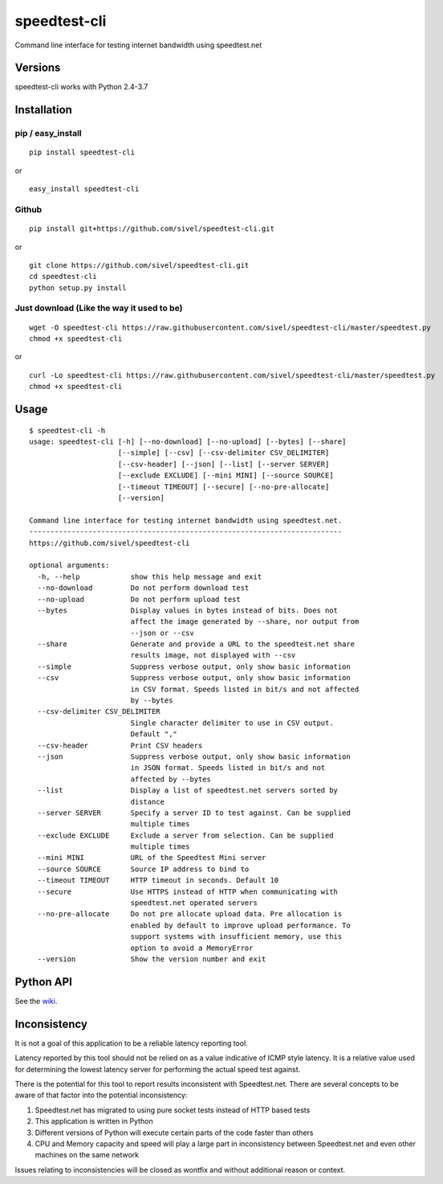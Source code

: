 speedtest-cli
=============

Command line interface for testing internet bandwidth using
speedtest.net

.. image:: https://img.shields.io/pypi/v/speedtest-cli.svg
        :target: https://pypi.python.org/pypi/speedtest-cli/
        :alt: Latest Version
.. image:: https://img.shields.io/travis/sivel/speedtest-cli.svg
        :target: https://pypi.python.org/pypi/speedtest-cli/
        :alt: Travis
.. image:: https://img.shields.io/pypi/l/speedtest-cli.svg
        :target: https://pypi.python.org/pypi/speedtest-cli/
        :alt: License

Versions
--------

speedtest-cli works with Python 2.4-3.7

.. image:: https://img.shields.io/pypi/pyversions/speedtest-cli.svg
        :target: https://pypi.python.org/pypi/speedtest-cli/
        :alt: Versions

Installation
------------

pip / easy\_install
~~~~~~~~~~~~~~~~~~~

::

    pip install speedtest-cli

or

::

    easy_install speedtest-cli

Github
~~~~~~

::

    pip install git+https://github.com/sivel/speedtest-cli.git

or

::

    git clone https://github.com/sivel/speedtest-cli.git
    cd speedtest-cli
    python setup.py install

Just download (Like the way it used to be)
~~~~~~~~~~~~~~~~~~~~~~~~~~~~~~~~~~~~~~~~~~

::

    wget -O speedtest-cli https://raw.githubusercontent.com/sivel/speedtest-cli/master/speedtest.py
    chmod +x speedtest-cli

or

::

    curl -Lo speedtest-cli https://raw.githubusercontent.com/sivel/speedtest-cli/master/speedtest.py
    chmod +x speedtest-cli

Usage
-----

::

    $ speedtest-cli -h
    usage: speedtest-cli [-h] [--no-download] [--no-upload] [--bytes] [--share]
                         [--simple] [--csv] [--csv-delimiter CSV_DELIMITER]
                         [--csv-header] [--json] [--list] [--server SERVER]
                         [--exclude EXCLUDE] [--mini MINI] [--source SOURCE]
                         [--timeout TIMEOUT] [--secure] [--no-pre-allocate]
                         [--version]
    
    Command line interface for testing internet bandwidth using speedtest.net.
    --------------------------------------------------------------------------
    https://github.com/sivel/speedtest-cli
    
    optional arguments:
      -h, --help            show this help message and exit
      --no-download         Do not perform download test
      --no-upload           Do not perform upload test
      --bytes               Display values in bytes instead of bits. Does not
                            affect the image generated by --share, nor output from
                            --json or --csv
      --share               Generate and provide a URL to the speedtest.net share
                            results image, not displayed with --csv
      --simple              Suppress verbose output, only show basic information
      --csv                 Suppress verbose output, only show basic information
                            in CSV format. Speeds listed in bit/s and not affected
                            by --bytes
      --csv-delimiter CSV_DELIMITER
                            Single character delimiter to use in CSV output.
                            Default ","
      --csv-header          Print CSV headers
      --json                Suppress verbose output, only show basic information
                            in JSON format. Speeds listed in bit/s and not
                            affected by --bytes
      --list                Display a list of speedtest.net servers sorted by
                            distance
      --server SERVER       Specify a server ID to test against. Can be supplied
                            multiple times
      --exclude EXCLUDE     Exclude a server from selection. Can be supplied
                            multiple times
      --mini MINI           URL of the Speedtest Mini server
      --source SOURCE       Source IP address to bind to
      --timeout TIMEOUT     HTTP timeout in seconds. Default 10
      --secure              Use HTTPS instead of HTTP when communicating with
                            speedtest.net operated servers
      --no-pre-allocate     Do not pre allocate upload data. Pre allocation is
                            enabled by default to improve upload performance. To
                            support systems with insufficient memory, use this
                            option to avoid a MemoryError
      --version             Show the version number and exit


Python API
----------

See the `wiki <https://github.com/sivel/speedtest-cli/wiki>`_.


Inconsistency
-------------

It is not a goal of this application to be a reliable latency reporting tool.

Latency reported by this tool should not be relied on as a value indicative of ICMP
style latency. It is a relative value used for determining the lowest latency server
for performing the actual speed test against.

There is the potential for this tool to report results inconsistent with Speedtest.net.
There are several concepts to be aware of that factor into the potential inconsistency:

1. Speedtest.net has migrated to using pure socket tests instead of HTTP based tests
2. This application is written in Python
3. Different versions of Python will execute certain parts of the code faster than others
4. CPU and Memory capacity and speed will play a large part in inconsistency between
   Speedtest.net and even other machines on the same network

Issues relating to inconsistencies will be closed as wontfix and without
additional reason or context.

